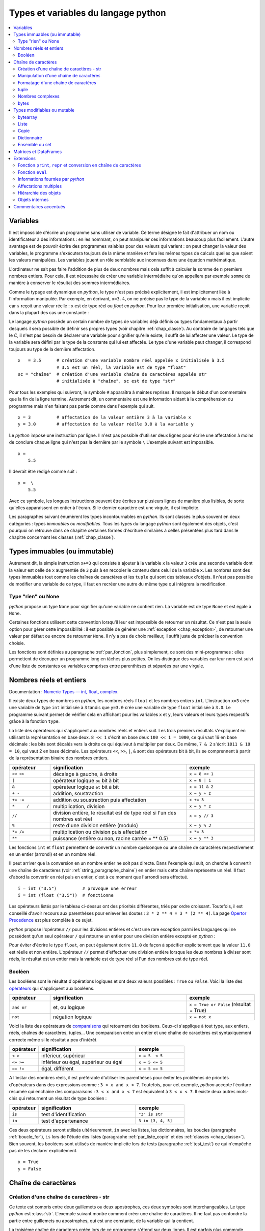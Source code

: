 
====================================
Types et variables du langage python
====================================

.. contents::
    :local:
    :depth: 2

Variables
=========

.. index:: variable

Il est impossible d'écrire un programme sans utiliser de variable.
Ce terme désigne le fait d'attribuer un nom ou identificateur à des informations :
en les nommant, on peut manipuler ces informations beaucoup plus facilement.
L'autre avantage est de pouvoir écrire des programmes valables pour des valeurs
qui varient : on peut changer la valeur des variables, le programme s'exécutera
toujours de la même manière et fera les mêmes types de calculs quelles que soient
les valeurs manipulées. Les variables jouent un rôle semblable aux inconnues
dans une équation mathématique.

L'ordinateur ne sait pas faire l'addition de plus de deux nombres mais cela
suffit à calculer la somme de :math:`n` premiers nombres entiers.
Pour cela, il est nécessaire de créer une variable intermédiaire qu'on appellera
par exemple ``somme`` de manière à conserver le résultat des sommes intermédiaires.

.. runpython::
    :showcode:

    n = 11
    somme = 0                   # initialisation : la somme est nulle
    for i in range(1, n):       # pour tous les indices de 1 à n exclu
        somme = somme + i       # on ajoute le i ème élément à somme
    print(somme)

.. index:: identificateur, type

.. mathdef::
    :title: variable
    :tag: Définition

    Une variable est caractérisée par :

    * **un identificateur :** il peut contenir des lettres, des chiffres, des blancs soulignés
      mais il ne peut commencer par un chiffre. Minuscules et majuscules
      sont différenciées. Il est aussi unique.
    * **un type :** c'est une information sur le contenu de la variable
      qui indique à l'interpréteur *python*, la manière de manipuler cette information.

Comme le typage est dynamique en *python*, le type n'est pas précisé explicitement,
il est implicitement liée à l'information manipulée. Par exemple, en écrivant,
``x=3.4``, on ne précise pas le type de la variable ``x``
mais il est implicite car :math:`x` reçoit une valeur réelle :
``x`` est de type réel ou `float` en *python*. Pour leur première initialisation,
une variable reçoit dans la plupart des cas une constante :

.. index:: constante

.. mathdef::
    :title: constante
    :tag: Définition

    Les constantes sont le contraire des variables, ce sont toutes les valeurs numériques,
    chaînes de caractères, ..., tout ce qui n'est pas désigné par un nom. Les constantes possèdent un type
    mais pas d'identificateur.
		

Le langage *python* possède un certain nombre de types de variables déjà
définis ou types fondamentaux à partir desquels il sera possible de
définir ses propres types (voir chapitre :ref:`chap_classe`).
Au contraire de langages tels que le *C*, il n'est pas besoin de déclarer une
variable pour signifier qu'elle existe, il suffit de lui affecter une valeur.
Le type de la variable sera défini par le type de la constante qui lui est affectée.
Le type d'une variable peut changer, il correspond toujours au type de la dernière affectation.

::

    x   = 3.5      # création d'une variable nombre réel appelée x initialisée à 3.5
                   # 3.5 est un réel, la variable est de type "float"
    sc = "chaîne"  # création d'une variable chaîne de caractères appelée str
                   # initialisée à "chaîne", sc est de type "str"

.. index:: commentaire

Pour tous les exemples qui suivront, le symbole ``#`` apparaîtra à maintes reprises.
Il marque le début d'un commentaire que la fin de la ligne termine.
Autrement dit, un commentaire est une information aidant à la compréhension
du programme mais n'en faisant pas partie comme dans l'exemple qui suit.

::

    x = 3          # affectation de la valeur entière 3 à la variable x
    y = 3.0        # affectation de la valeur réelle 3.0 à la variable y

.. index:: backslash, \

Le *python* impose une instruction par ligne. Il n'est pas possible d'utiliser
deux lignes pour écrire une affectation à moins de conclure chaque ligne qui
n'est pas la dernière par le symbole ``\``
L'exemple suivant est impossible.

::

    x =
        5.5

Il devrait être rédigé comme suit :

::

    x =  \
        5.5

Avec ce symbole, les longues instructions peuvent être écrites sur plusieurs
lignes de manière plus lisibles, de sorte qu'elles apparaissent en entier à l'écran.
Si le dernier caractère est une virgule, il est implicite.

Les paragraphes suivant énumèrent les types incontournables en *python*.
Ils sont classés le plus souvent en deux catégories : types
*immuables* ou *modifiables*. Tous les types du langage *python* sont également
des objets, c'est pourquoi on retrouve dans ce chapitre certaines
formes d'écriture similaires à celles présentées plus tard dans
le chapitre concernant les classes (:ref:`chap_classe`).

.. index:: immuable, immutable

Types immuables (ou immutable)
==============================

.. mathdef::
    :tag: Définition
    :title: type immuable (ou immutable)

    Une variable de type immuable ne peut être modifiée. Une opération
    sur une variable de ce type entraîne nécessairement la création d'une autre
    variable du même type, même si cette dernière est temporaire.
			
Autrement dit, la simple instruction ``x+=3`` qui consiste à ajouter à la
variable ``x`` la valeur ``3`` crée une seconde variable dont la valeur
est celle de ``x`` augmentée de ``3`` puis à en recopier le contenu dans celui
de la variable ``x``. Les nombres sont des types immuables tout comme les
chaînes de caractères et les ``tuple`` qui sont des tableaux d'objets.
Il n'est pas possible de modifier une variable de ce type, il faut en
recréer une autre du même type qui intègrera la modification.
			

Type "rien" ou None
+++++++++++++++++++

.. index:: None

*python* propose un type ``None`` pour signifier qu'une variable ne contient rien.
La variable est de type ``None`` et est égale à ``None``.

.. runpython::
    :showcode:

    s = None
    print(s)    # affiche None

Certaines fonctions utilisent cette convention lorsqu'il leur est impossible
de retourner un résultat. Ce n'est pas la seule option pour gérer cette
impossibilité : il est possible de générer une :ref:`exception <chap_exception>`,
de retourner une valeur par défaut ou encore de retourner ``None``.
Il n'y a pas de choix meilleur, il suffit juste de préciser la convention choisie.

Les fonctions sont définies au paragraphe :ref:`par_fonction`,
plus simplement, ce sont des mini-programmes : elles permettent de découper
un programme long en tâches plus petites. On les distingue des variables
car leur nom est suivi d'une liste de constantes ou variables comprises
entre parenthèses et séparées par une virgule.

.. _pyintfloat:

.. _l-type-int:

.. _l-type-float:

.. _type_nombre:

Nombres réels et entiers
========================

Documentation : `Numeric Types — int, float, complex <https://docs.python.org/3/library/stdtypes.html#numeric-types-int-float-complex>`_.

.. index:: float, int, réel, entier

Il existe deux types de nombres en *python*, les nombres réels
``float`` et les nombres entiers ``int``. L'instruction ``x=3`` crée une variable
de type ``int`` initialisée à ``3`` tandis que ``y=3.0`` crée une variable de type
``float`` initialisée à ``3.0``. Le programme suivant permet de vérifier cela en
affichant pour les variables ``x`` et ``y``, leurs valeurs et leurs
types respectifs grâce à la fonction ``type``.

.. runpython::
    :showcode:

    x = 3
    y = 3.0
    print("x =", x, type(x))
    print("y =", y, type(y))

La liste des opérateurs qui s'appliquent aux nombres réels et
entiers suit. Les trois premiers résultats s'expliquent
en utilisant la représentation en base deux. ``8 << 1`` s'écrit en base deux
``100 << 1 = 1000``, ce qui vaut 16 en base décimale :
les bits sont décalés vers la droite ce qui équivaut à multiplier
par deux. De même, ``7 & 2`` s'écrit ``1011 & 10 = 10``, qui vaut 2 en base décimale.
Les opérateurs ``<<``, ``>>``, ``|``, ``&`` sont des opérateurs bit à bit,
ils se comprennent à partir de la représentation binaire des nombres entiers.

.. index:: <<, >>, |, &, +, -, +=, -=, *, /, *=, /=, **, %, opérateur

.. list-table::
    :widths: 3 10 5
    :header-rows: 1

    * - opérateur
      - signification
      - exemple
    * - ``<< >>``
      - décalage à gauche, à droite
      - ``x = 8 << 1``
    * - ``|``
      - opérateur logique ``ou`` bit à bit
      - ``x = 8 | 1``
    * - ``&``
      - opérateur logique ``et`` bit à bit
      - ``x = 11 & 2``
    * - ``+ -``
      - addition, soustraction 											
      - ``x = y + z``
    * - ``+= -=``
      - addition ou soustraction puis affectation
      - ``x += 3``
    * - ``*	/``
      - multiplication, division
      - ``x = y * z``
    * - ``//``
      - division entière, le résultat est de type réel si l'un des nombres est réel
      - ``x = y // 3``
    * - ``%``
      - reste d'une division entière (modulo)
      - ``x = y % 3``
    * - ``*= /=``
      - multiplication ou division puis affectation
      - ``x *= 3``
    * - ``**``
      - puissance (entière ou non, racine carrée = ** 0.5)
      - ``x = y ** 3``

.. index:: arrondi, conversion

Les fonctions ``int`` et ``float`` permettent de convertir un nombre quelconque
ou une chaîne de caractères respectivement en un entier (arrondi) et en un nombre réel.

.. runpython::
    :showcode:

    x = int (3.5)
    y = float (3)
    z = int ("3")
    print("x:", type(x), "   y:", type(y), "   z:", type(z))

Il peut arriver que la conversion en un nombre entier ne soit pas directe.
Dans l'exemple qui suit, on cherche à convertir une chaîne de caractères
(voir :ref:`string_paragraphe_chaine`) en entier mais cette chaîne
représente un réel. Il faut d'abord la convertir en réel puis en entier,
c'est à ce moment que l'arrondi sera effectué.

::

    i = int ("3.5")          # provoque une erreur
    i = int (float ("3.5"))  # fonctionne

.. index:: priorité des opérateurs

Les opérateurs listés par le tableau ci-dessus ont des priorités
différentes, triés par ordre croissant.
Toutefois, il est conseillé d'avoir recours aux parenthèses pour
enlever les doutes : ``3 * 2 ** 4 = 3 * (2 ** 4)``.
La page `Opertor Precedence <https://docs.python.org/3/reference/expressions.html#operator-precedence>`_
est plus complète à ce sujet.

.. index:: division entière, //

*python* propose l'opérateur ``//`` pour les divisions entières
et c'est une rare exception parmi les languages
qui ne possèdent qu'un seul opérateur ``/`` qui retourne
un entier pour une division entière excepté en *python* :

.. runpython::
    :showcode:

    x = 11
    y = 2
    z = x // y      # le résultat est 5 et non 5.5 car la division est entière
    zz = x / y      # le résultat est 5.5

    print(z, zz)

Pour éviter d'écrire le type ``float``, on peut également écrire ``11.0``
de façon à spécifier explicitement que la valeur ``11.0`` est réelle et non entière.
L'opérateur ``//`` permet d'effectuer une division entière lorsque
les deux nombres à diviser sont réels, le résultat est un entier mais la
variable est de type réel si l'un des nombres est de type réel.

.. _l-type-bool:

Booléen
+++++++

.. index:: bool, True, False

Les booléens sont le résultat d'opérations logiques et ont deux
valeurs possibles : ``True`` ou ``False``.
Voici la liste des `opérateurs <https://docs.python.org/3/library/stdtypes.html#boolean-operations-and-or-not>`_
qui s'appliquent aux booléens.

.. index:: or, and, not, opérateur

.. list-table::
    :widths: 3 10 5
    :header-rows: 1

    * - opérateur
      - signification
      - exemple
    * - ``and or``
      - et, ou logique
      - ``x = True or False`` (résultat = True)
    * - ``not``
      - négation logique
      - ``x = not x``

.. runpython::
    :showcode:

    x = 4 < 5
    print(x)         # affiche True
    print(not x)     # affiche False

Voici la liste des opérateurs de `comparaisons <https://docs.python.org/3/library/stdtypes.html#comparisons>`_
qui retournent des booléens. Ceux-ci s'applique à tout type, aux entiers,
réels, chaînes de caractères, tuples... Une comparaison entre un entier
et une chaîne de caractères est syntaxiquement correcte même si le résultat a peu d'intérêt.

.. index:: <, >, <=, >=, !=, ==, comparaison, opérateur

.. list-table::
    :widths: 3 10 5
    :header-rows: 1

    * - opérateur
      - signification
      - exemple
    * - ``< >``
      - inférieur, supérieur
      - ``x = 5  < 5``
    * - ``<= >=``
      - inférieur ou égal, supérieur ou égal
      - ``x = 5 <= 5``
    * - ``== !=``
      - égal, différent
      - ``x = 5 == 5``

A l'instar des nombres réels, il est préférable d'utiliser les
parenthèses pour éviter les problèmes de priorités d'opérateurs
dans des expressions comme : ``3 < x and x < 7``.
Toutefois, pour cet exemple, *python* accepte l'écriture résumée
qui enchaîne des comparaisons : ``3 < x and x < 7`` est
équivalent à ``3 < x < 7``. Il existe deux autres mots-clés
qui retournent un résultat de type booléen :

.. index:: in, is, opérateur

.. list-table::
    :widths: 3 10 5
    :header-rows: 1

    * - opérateur
      - signification
      - exemple
    * - ``is``
      - test d'identification
      - ``"3" is str``
    * - ``in``
      - test d'appartenance
      - ``3 in [3, 4, 5]``

Ces deux opérateurs seront utilisés ultérieurement,
``in`` avec les listes, les dictionnaires, les boucles
(paragraphe :ref:`boucle_for`), ``is`` lors de l'étude des listes
(paragraphe :ref:`par_liste_copie` et des :ref:`classes <chap_classe>`).
Bien souvent, les booléens sont utilisés de manière implicite lors
de tests (paragraphe :ref:`test_test`) ce qui n'empêche pas de les
déclarer explicitement.

::

    x = True
    y = False

.. _string_paragraphe_chaine:

.. _l-type-str:

Chaîne de caractères
====================

.. index:: chaîne de caractères, str, string

Création d'une chaîne de caractères - str
+++++++++++++++++++++++++++++++++++++++++

.. mathdef::
    :title: chaîne de caractères
    :tag: Définition

    Le terme "chaîne de caractères" ou *string* en anglais signifie
    une suite finie de caractères, autrement dit, du texte.

Ce texte est compris entre deux guillemets ou deux apostrophes,
ces deux symboles sont interchangeables.
Le type *python* est :class:`str`. L'exemple suivant montre comment
créer une chaîne de caractères. Il ne faut pas confondre la partie entre
guillemets ou apostrophes, qui est une constante, de la variable qui la contient.

.. index:: ", """, ', ''', \

.. runpython::
    :showcode:

    t = "string = texte"
    print(type(t), t)
    t = 'string = texte, initialisation avec apostrophes'
    print(type(t), t)

    t = "morceau 1" \
        "morceau 2"    # second morceau ajouté au premier par l'ajout du symbole \,
                       # il ne doit rien y avoir après le symbole \,
                       # pas d'espace ni de commentaire
    print(t)

    t = """première ligne		
    seconde ligne"""   # chaîne de caractères qui s'étend sur deux lignes
    print(t)

La troisième chaîne de caractères créée lors de ce programme s'étend sur deux lignes.
Il est parfois plus commode d'écrire du texte sur deux lignes plutôt
que de le laisser caché par les limites de fenêtres d'affichage.
*python* offre la possibilité de couper le texte en deux chaînes de
caractères recollées à l'aide du symbole ``\`` à condition que
ce symbole soit le dernier de la ligne sur laquelle il apparaît. De même,
lorsque le texte contient plusieurs lignes, il suffit de les encadrer entre deux
symboles ``"""`` ou ``'''`` pour que l'interpréteur *python* considère l'ensemble
comme une chaîne de caractères et non comme une série d'instructions.

.. _extra_caractere:

Par défaut, le *python* ne permet pas l'insertion de caractères tels que
les accents dans les chaînes de caractères, le paragraphe
:ref:`par_intro_accent_code` explique comment résoudre ce problème.
De même, pour insérer un guillemet dans une chaîne de caractères
encadrée elle-même par des guillemets, il faut le faire précéder
du symbole ``\``. La séquence ``\`` est appelée un extra-caractère
(voir table :ref:`extra_caractere`) ou un caractère d'échappement.

.. index:: \n, \\, \%, \t, \r, extra caractère

.. list-table::
    :widths: 3 10
    :header-rows: 1

    * - ``"``
      - guillemet
    * - ``'``
      - apostrophe
    * - ``\n``
      - passage à la ligne
    * - ``\\``
      - insertion du symbole ``\``
    * - ``\%``
      - pourcentage, ce symbole est aussi un caractère spécial
    * - ``\t``
      - tabulation
    * - ``\r``
      - retour à la ligne, peu usité, il a surtout son importance lorsqu'on passe
        d'un système *Windows* à *Linux* car *Windows* l'ajoute
        automatiquement à tous ses fichiers textes
    * - ...
      - Lire `String and Bytes literals 
        <https://docs.python.org/3/reference/lexical_analysis.html#string-and-bytes-literals>`_.

Liste des extra-caractères les plus couramment utilisés à
l'intérieur d'une chaîne de caractères
(voir  page `Lexical analysis <https://docs.python.org/3/reference/lexical_analysis.html>`_).
		
Il peut être fastidieux d'avoir à doubler tous les symboles ``\`` d'un nom de fichier.
Il est plus simple dans ce cas de préfixer la chaîne de caractères par ``r``
de façon à éviter que l'utilisation du symbole ``\`` ne désigne un caractère
spécial. Les deux lignes suivantes sont équivalentes :

.. index:: r"", r''

::

    s = "C:\\Users\\Dupre\\exemple.txt"
    s = r"C:\Users\Dupre\exemple.txt"

Sans la lettre ``"r"``, tous les ``\`` doivent être doublés, dans le cas
contraire, *python* peut avoir des effets indésirables selon le
caractère qui suit ce symbole.

.. _fonction_str:

.. _operation_string:

Manipulation d'une chaîne de caractères
+++++++++++++++++++++++++++++++++++++++

Une chaîne de caractères est semblable à un tableau et certains
opérateurs qui s'appliquent aux tableaux s'appliquent également aux
chaînes de caractères. Ceux-ci sont regroupés dans la table
:ref:`operation_string`. La fonction ``str`` permet de convertir un nombre,
un tableau, un objet (voir chapitre :ref:`chap_classe`) en chaîne de caractères
afin de pouvoir l'afficher. La fonction ``len`` retourne la longueur
de la chaîne de caractères.

.. runpython::
    :showcode:

    x = 5.567
    s = str (x)
    print(type(s), s)   # <type 'str'> 5.567
    print(len(s))       # affiche 5

.. index:: +, *, +=, *=, opérateur, [], [:]

.. list-table::
    :widths: 3 10 5
    :header-rows: 1

    * - opérateur
      - signification
      - exemple
    * - ``+``
      - concaténation de chaînes de caractères
      - ``t = "abc" + "def"``
    * - ``+=``
      - concaténation puis affectation
      - ``t += "abc"``
    * - ``in``, ``not in``
      - une chaîne en contient-elle une autre ?
      - ``"ed" in "med"``
    * - ``*``
      - répétition d'une chaîne de caractères
      - ``t = "abc" * 4``
    * - ``[n]``
      - obtention du enième caractère, le premier
        caractère a pour indice 0
      - ``t = "abc"; print(t[0])  # donne a``
    * - ``[i:j]``
      - obtention des caractères compris entre les indices ``i`` et
        ``j-1`` inclus, le premier caractère a pour indice 0
      - ``t = "abc"; print(t [0:2]) # donne ab``

Il existe d'autres fonctions qui permettent de manipuler les chaînes de caractères.

::

    res = s.fonction (...)

Où ``s`` est une chaîne de caractères, ``fonction``
est le nom de l'opération que l'on veut appliquer à ``s``, ``res``
est le résultat de cette manipulation.

.. _string_method:

La table :ref:`string_method` présente une liste non exhaustive
des fonctions disponibles dont un exemple d'utilisation suit.
Cette syntaxe ``variable.fonction(arguments)`` est celle des classes.

.. index:: count, find, upper, lower, split, join, startswith, endswith

.. list-table::
    :widths: 10 20
    :header-rows: 0

    * - ``count( sub[, start[, end]])``
      - Retourne le nombre d'occurences de la chaîne de caractères ``sub``,
        les paramètres par défaut ``start`` et ``end`` permettent de réduire la
        recherche entre les caractères d'indice ``start`` et ``end`` exclu. Par défaut,
        ``start`` est nul tandis que ``end`` correspond à la fin de la chaîne de caractères.
    * - ``find( sub[, start[, end]])``
      - Recherche une chaîne de caractères ``sub``,
        les paramètres par défaut ``start`` et ``end`` ont la même signification
        que ceux de la fonction ``count``. Cette fonction retourne -1 si
        la recherche n'a pas abouti.
    * - ``isalpha()``
      - Retourne ``True`` si tous les caractères sont des lettres, ``False`` sinon.
    * - ``isdigit()``
      -  Retourne ``True`` si tous les caractères sont des chiffres, ``False`` sinon.
    * - ``replace( old, new[, count])``
      - Retourne une copie de la chaîne de caractères en remplaçant toutes les
        occurrences de la chaîne ``old`` par ``new``. Si le paramètre optionnel
        ``count`` est renseigné, alors seules les ``count`` premières occurrences
        seront remplacées.
    * - ``split( [sep [,maxsplit]])``
      - Découpe la chaîne de caractères en se servant de la chaîne ``sep`` comme
        délimiteur. Si le paramètre ``maxsplit`` est renseigné, au plus ``maxsplit``
        coupures seront effectuées.
    * - ``upper()``
      - Remplace les minuscules par des majuscules.
    * - ``lower()``
      - Remplace les majuscules par des minuscules.
    * - ``join ( li )``
      - ``li`` est une liste,
        cette fonction agglutine tous les éléments d'une liste séparés par ``sep``
        dans l'expression ``sep.join ( ["un", "deux"])``.
    * - ``startswith(prefix[, start[, end]])``
      - Teste si la chaîne commence par ``prefix``.
    * - ``endswith(suffix[, start[, end]])``
      - Teste si la chaîne se termine par ``suffix``.
    * - ...
      - Lire `String Methods <https://docs.python.org/3/library/stdtypes.html#string-methods>`_.

.. runpython::
    :showcode:

    st = "langage python"
    st = st.upper()               # mise en lettres majuscules
    i  = st.find("PYTHON")        # on cherche "PYTHON" dans st
    print(i)                      # affiche 8
    print(st.count("PYTHON"))     # affiche 1
    print(st.count("PYTHON", 9))  # affiche 0

.. _exemple_string_join:

L'exemple suivant permet de retourner une chaîne de caractères contenant
plusieurs éléments séparés par ``";"``. La chaîne ``"un;deux;trois"``
doit devenir ``"trois;deux;un"``. On utilise pour cela les fonctionnalités
``split`` et ``join``.
L'exemple utilise également la fonctionnalité ``reverse`` des listes qui
seront décrites plus loin dans ce chapitre. Il faut simplement retenir
qu'une liste est un tableau. ``reverse`` retourne le tableau.

.. runpython::
    :showcode:

    s    = "un;deux;trois"
    mots = s.split (";")        # mots est égal à ['un', 'deux', 'trois']
    mots.reverse ()             # retourne la liste, mots devient égal à
                                #                 ['trois', 'deux', 'un']
    s2 = ";".join (mots)        # concaténation des éléments de mots séparés par ";"
    print(s2)                   # affiche trois;deux;un

.. _label_formattage_string:

Formatage d'une chaîne de caractères
++++++++++++++++++++++++++++++++++++

.. index:: %, %f, %d, %s, formattage

Syntaxe %
^^^^^^^^^

*python* (:epkg:`printf-style String Formatting`)
offre une manière plus concise de former une chaîne
de caractères à l'aide de plusieurs types d'informations en
évitant la conversion explicite de ces informations (type ``str``)
et leur concaténation. Il est particulièrement intéressant pour les
nombres réels qu'il est possible d'écrire en imposant un nombre
de décimales fixe. Le format est le suivant :

::

    ".... %c1  ....  %c2 " % (v1,v2)

``c1`` est un code choisi parmi ceux de la table
:ref:`format_print`. Il indique le format dans lequel la variable
``v1`` devra être transcrite. Il en est de même pour le code
``c2`` associé à la variable ``v2``. Les codes insérés dans la chaîne
de caractères seront remplacés par les variables citées entre
parenthèses après le symbole ``%`` suivant la fin de la chaîne de
caractères. Il doit y avoir autant de codes que de variables,
qui peuvent aussi être des constantes.

Voici concrètement l'utilisation de cette syntaxe :

.. runpython::
    :showcode:

    x = 5.5
    d = 7
    s = "caractères"
    res = "un nombre réel %f et un entier %d, une chaîne de %s, \n" \
          "un réel d'abord converti en chaîne de caractères %s" % (x,d,s, str(x+4))
    print(res)
    res = "un nombre réel " + str (x) + " et un entier " + str (d) + \
          ", une chaîne de " + s + \
          ",\n un réel d'abord converti en chaîne de caractères " + str(x+4)
    print(res)

La seconde affectation de la variable ``res`` propose une solution équivalente
à la première en utilisant l'opérateur de concaténation ``+``.
Les deux solutions sont équivalentes, tout dépend des préférences de celui qui écrit le programme.
La première option permet néanmoins un formatage plus précis des nombres réels
en imposant par exemple un nombre défini de décimal. Le format est le suivant :

::

    "%n.df" % x

``n`` est le nombre de chiffres total et ``d`` est le nombre de décimales,
``f`` désigne un format réel indiqué par la présence du symbole ``%``.

Exemple :

.. runpython::
    :showcode:

    x = 0.123456789
    print(x)             # affiche 0.123456789
    print("%1.2f" % x)   # affiche 0.12
    print("%06.2f" % x)  # affiche 000.12

.. _format_string:

Il existe d'autres formats regroupés dans la table :ref:`format_print`.
L'aide reste encore le meilleur réflexe car le langage *python*
est susceptible d'évoluer et d'ajouter de nouveaux formats.

.. list-table::
    :widths: 3 10
    :header-rows: 0

    * - ``d``
      - entier relatif
    * - ``e``
      - nombre réel au format exponentiel
    * - ``f``
      - nombre réel au format décimal
    * - ``g``
      - nombre réel, format décimal ou exponentiel si la puissance est trop grande ou trop petite
    * - ``s``
      - chaîne de caractères
    * - ...
      - Lire :epkg:`printf-style String Formatting`.

Méthode format
^^^^^^^^^^^^^^

.. index:: format, formmattage

La méthode :epkg:`format` propose plus d'options pour formatter
le texte et son usage est de plus en plus fréquent.
La méthode interprète les accolades ``{}`` comme des codes qu'elle remplace
avec les valeurs passée en argument. Le type n'importe plus.
Quelques exemples :

.. runpython::
    :showcode:

    print('{0}, {1}, {2}'.format('a', 'b', 'c'))   # le format le plus simple
    print('{}, {}, {}'.format('a', 'b', 'c'))      # sans numéro
    print('{2}, {1}, {0}'.format('a', 'b', 'c'))   # ordre changé
    print('{0}{1}{0}'.format('abra', 'cad'))       # répétition

La méthode accepte aussi les paramètres nommées et des expressions.

.. runpython::
    :showcode:

    print('Coordinates: {latitude}, {longitude}'.format(latitude='37.24N', longitude='-115.81W'))
    coord = (3, 5)
    print('X: {0[0]};  Y: {0[1]}'.format(coord))

L'alignement est plus simple :

.. runpython::
    :showcode:

    print('A{:<30}B'.format('left aligned'))
    print('A{:>30}B'.format('right aligned'))
    print('A{:^30}B'.format('centered'))
    print('A{:*^30}B'.format('centered'))

Format numérique :

.. runpython::
    :showcode:

    print('{:.2%}'.format(19.0/22.0))
    print("int: {0:d};  hex: {0:x};  oct: {0:o};  bin: {0:b}".format(42))
    print("int: {0:d};  hex: {0:#x};  oct: {0:#o};  bin: {0:#b}".format(42))
    print('{:,}'.format(1234567890))

Dates :

.. runpython::
    :showcode:

    import datetime
    d = datetime.datetime.now()
    print('{:%Y-%m-%d %H:%M:%S}'.format(d))

Le site :epkg:`pyformat` recense d'autres usages de la méthode
:epkg:`format` comme l'affichage de chaînes de caractères tronquées.

.. runpython::
    :showcode:

    print('{:10.5}'.format('formatages'))

La méthode format référence les informations à afficher par
numéro ``{1}``, par ordre avec ``{}`` ou par nom ``{name}``.

.. runpython::
    :showcode:

    print('A {} B {}'.format(0, 1))
    print('A {1} B {0}'.format(0, 1))
    print('A {un} B {deux}'.format(un=1, deux=2))

Notation `f{}`
^^^^^^^^^^^^^^

Les dernières version de :epkg:`python` (voir `PEP 498
<https://www.python.org/dev/peps/pep-0498/>`_ ont indroduit
une notation plus concise encore avec l'utilisation du préfixe
``f"..."`` ou ``f'...'``. La syntaxe est identique à celle de la méthode
*format* lorsque les informations sont nommées. Les noms correspondent
alors à des variables.

.. runpython::
    :showcode:

    print('A {un} B {deux}'.format(un=1, deux=2))
    un = 1
    deux = 2
    print(f'A {un} B {deux}')

Il faut que les variables à afficher existent et on peut se
permettre quelques excentricités.

.. runpython::
    :showcode:

    print('A {un} B {deux}'.format(un=1, deux=2))
    un = 1
    print(f'A {un} B {un + 1}')

Un cas particuler `%r` ou `{!r}`
^^^^^^^^^^^^^^^^^^^^^^^^^^^^^^^^

Avec l'expérience, on s'aperçoit que des messages d'erreur
précis accélère notablement sa résolution. Le message
doit inclure des valeurs, des types
pour donner le plus d'informations possible.
Lorsqu'on construit ce message, il n'est plus possible
de distinguer un entier ``1`` d'une chaîne de caractères
``'1'``. Cette distinction est néanmoins très importante
car au premier coup d'oeil, on s'oriente vers une cause
plutôt qu'une autre. C'est pourquoi on utilise beaucoup
dans les exceptions le format `%r` ou `{!r}` qui propose
un formattage proche de l'expression de la valeur au format
python.

.. runpython::
    :showcode:

    print("'True' n'est pas True")
    print("{} n'est pas {}".format('True', True))
    print("{!r} n'est pas {!r}".format('True', True))
    print(f"{'True'} n'est pas {True}")
    print(f"'{'True'}' n'est pas {True}")

.. _parag_tuple_defindfg:

.. _l-type-tuple:

tuple
+++++

.. index:: tuple

.. mathdef::
    :title: tuple
    :tag: Définition

    Les tuple sont un tableau d'objets qui peuvent être de tout type.
    Ils ne sont pas modifiables
    (les `tuple <https://docs.python.org/3/library/stdtypes.html#tuple>`_
    sont *immuables* ou *immutable*).

Un tuple apparaît comme une liste d'objets comprise entre parenthèses
et séparés par des virgules. Leur création reprend le même format :

::

    x = (4,5)               # création d'un tuple composé de 2 entiers
    x = ("un",1,"deux",2)   # création d'un tuple composé de 2 chaînes de caractères
                            # et de 2 entiers, l'ordre d'écriture est important
    x = (3,)                # création d'un tuple d'un élément, sans la virgule,
                            # le résultat est un entier

Ces objets sont des vecteurs d'objets.
Etant donné que les chaînes de caractères sont également des tableaux,
ces opérations reprennent en partie celles des :ref:`string_paragraphe_chaine`
et décrites par le paragraphe
`Common Sequence Operations <https://docs.python.org/3/library/stdtypes.html#typesseq-common>`_.

.. index:: +, +=, *, *=, in, [], [:], opérateur

.. _l-type-tuple-op:

.. list-table::
    :widths: 10 20
    :header-rows: 0

    * - ``x in s``
      - vrai si ``x`` est un des éléments de ``s``
    * - ``x not in s``
      - réciproque de la ligne précédente
    * - ``s + t``
      - concaténation de ``s`` et ``t``
    * - ``s * n``
      - concatène ``n`` copies de ``s`` les unes à la suite des autres
    * - ``s[i]``
      - retourne le ième élément de ``s``
    * - ``s[i:j]``
      - retourne un tuple contenant une copie des éléments de ``s`` d'indices *i* à *j* exclu
    * - ``s[i:j:k]``
      - retourne un tuple contenant une copie des éléments de ``s`` dont les indices sont compris entre *i* et *j*
        exclu, ces indices sont espacés de *k* : :math:`i, i+k, i+2k, i+3k, ...`
    * - ``len(s)``
      - nombre d'éléments de ``s``
    * - ``min(s)``
      - plus petit élément de ``s``, résultat difficile à prévoir
        lorsque les types des éléments sont différents
    * - ``max(s)``
      - plus grand élément de ``s``
    * - ``sum(s)``
      - retourne la somme de tous les éléments

Les tuples ne sont pas **modifiables** (ou **mutable**), cela signifie qu'il est impossible de
modifier un de leurs éléments. Par conséquent, la ligne d'affectation suivante n'est pas correcte :

.. runpython::
    :showcode:
    :exception:

    a    = (4,5)
    a[0] = 3      # déclenche une erreur d'exécution

Pour changer cet élément, il est possible de s'y prendre
de la manière suivante :

::

    a = (4,5)
    a = (3,) + a[1:2]  # crée un tuple d'un élément concaténé
                       # avec la partie inchangée de a

.. _l-type-complex:

Nombres complexes
+++++++++++++++++

.. index:: complex

Il existe d'autres types comme le type `complex <https://docs.python.org/3/library/functions.html#complex>`_
permettant de représenter les nombres complexes.
Ce type numérique suit les mêmes règles et fonctionne avec les mêmes opérateurs (excepté les opérateurs de comparaisons)
que ceux présentés au paragraphe :ref:`type_nombre` et décrivant les nombres.

.. runpython::
    :showcode:

    print(complex(1,1))
    c = complex(1,1)
    print(c*c)

Le langage *python* offre la possibilité de créer ses propres types immuables (voir :ref:`classe_slots_att`)
mais ils seront définis à partir des types immuables présentés jusqu'ici.

.. _l-type-bytes:

bytes
+++++

.. index:: bytes

Le type :class:`bytes`
représente un tableau d'octets. Il fonctionne quasiment pareil que le type
:class:`str`. Les opérations qu'on peut faire dessus sont quasiment identiques :

.. index:: count, find, replace, split, join, startswith, endswith

.. list-table::
    :widths: 10 20
    :header-rows: 0

    * - ``count( sub[, start[, end]])``
      - Retourne le nombre d'occurences de la séquence d'octets ``sub``,
        les paramètres par défaut ``start`` et ``end`` permettent de réduire la
        recherche entre les octets d'indice ``start`` et ``end`` exclu. Par défaut,
        ``start`` est nul tandis que ``end`` correspond à la fin de la séquence d'octets.
    * - ``find( sub[, start[, end]])``
      - Recherche une séquence d'octets ``sub``,
        les paramètres par défaut ``start`` et ``end`` ont la même signification
        que ceux de la fonction ``count``. Cette fonction retourne -1 si
        la recherche n'a pas abouti.
    * - ``replace( old, new[, count])``
      - Retourne une copie de la séquence d'octets en remplaçant toutes les
        occurrences de la séquence ``old`` par ``new``. Si le paramètre optionnel
        ``count`` est renseigné, alors seules les ``count`` premières occurrences
        seront remplacées.
    * - ``partition( [sep [,maxsplit]])``
      - Découpe la séquence d'octets en se servant de la séquence ``sep`` comme
        délimiteur. Si le paramètre ``maxsplit`` est renseigné, au plus ``maxsplit``
        coupures seront effectuées.
    * - ``join ( li )``
      - ``li`` est une liste,
        cette fonction agglutine tous les éléments d'une liste séparés par ``sep``
        dans l'expression ``sep.join ( ["un", "deux"])``.
    * - ``startswith(prefix[, start[, end]])``
      - Teste si la chaîne commence par ``prefix``.
    * - ``endswith(suffix[, start[, end]])``
      - Teste si la chaîne se termine par ``suffix``.
    * - ...
      - Lire `Bytes and Bytearray Operations <https://docs.python.org/3/library/stdtypes.html#bytes-methods>`_.

.. index:: b"", b'', fromhex

Pour déclarer un tableau de *bytes*, il faut préfixer une chaîne de caractères
par **b** :

.. runpython::
    :showcode:

    b = b"345"
    print(b, type(b))

    b = bytes.fromhex('2Ef0 F1f2  ')
    print(b, type(b))

.. index:: encode, decode

Le type *bytes* est très utilisé quand il s'agit de convertit une chaîne
de caractères d'un :epkg:`encoding`
à l'autre.

.. runpython::
    :showcode:

    b = "abc".encode("utf-8")
    s = b.decode("ascii")
    print(b, s)
    print(type(b), type(s))

Les :epkg:`encoding`
sont utiles dès qu'une chaîne de caractères contient un caractère non anglais
(accent, sigle...). Les bytes sont aussi très utilisés pour
`sérialiser <https://fr.wikipedia.org/wiki/S%C3%A9rialisation>`_ un objet.

Types modifiables ou mutable
============================

.. index:: mutable, modifiable, type modifiable, type mutable

Les types modifiables sont des conteneurs (ou containers en anglais) :
ils contiennent d'autres objets, que ce soit des nombres, des chaînes de caractères
ou des objets de type modifiable.
Plutôt que d'avoir dix variables pour désigner dix objets,
on en n'utilise qu'une seule qui désigne ces dix objets.

.. mathdef::
    :tag: Définition
    :title: type modifiable (ou mutable)

    Une variable de type modifiable peut être modifiée, elle conserve le même type
    et le même identificateur. C'est uniquement son contenu qui évolue.

On pourrait penser que les types modifiables sont plus pratiques à l'usage
mais ce qu'on gagne en souplesse, on le perd en taille mémoire.

.. index:: getsizeof

.. runpython::
    :showcode:

    import sys
    li = [3, 4, 5, 6, 7]
    tu = (3, 4, 5, 6, 7)
    print(sys.getsizeof(li), sys.getsizeof(tu))

bytearray
+++++++++

.. index:: bytearray

Le type :epkg:`bytearray` est la version *mutable* du type :ref:`l-type-bytes`.

Liste
+++++

.. index:: liste, list

Définition et méthodes (list)
^^^^^^^^^^^^^^^^^^^^^^^^^^^^^

.. mathdef::
    :tag: Définition
    :title: liste

    Les listes sont des collections d'objets qui peuvent être de tout type.
    Elles sont modifiables.

Une liste apparaît comme une succession d'objets compris entre crochets et
séparés par des virgules. Leur création reprend le même format :

::

    x = [4,5]               # création d'une liste composée de deux entiers
    x = ["un",1,"deux",2]   # création d'une liste composée de
                            # deux chaînes de caractères
                            # et de deux entiers, l'ordre d'écriture est important
    x = [3,]                # création d'une liste d'un élément, sans la virgule,
                            # le résultat reste une liste
    x = [ ]                 # crée une liste vide
    x = list ()             # crée une liste vide
    y = x [0]               # accède au premier élément
    y = x [-1]              # accède au dernier élément

Ces objets sont des listes chaînées d'autres objets de type quelconque
(immuable ou modifiable). Il est possible d'effectuer les opérations qui suivent.
Ces opérations reprennent celles des :ref:`parag_tuple_defindfg`
(voir :ref:`opération tuple <l-type-tuple-op>`)
et incluent d'autres fonctionnalités puisque les listes sont modifiables.
Il est donc possible d'insérer, de supprimer des éléments, de les trier.
La syntaxe des opérations sur les listes est similaire à celle des opérations
qui s'appliquent sur les chaînes de caractères, elles sont présentées par la table suivante.

.. index:: +, *, +=, *=, opérateur, in, not, [], [:], len, min, max, insert, pop, sort, reverse, append, extend, index

.. _operation_liste:

.. _l-type-list-op:

.. list-table::
    :widths: 10 20
    :header-rows: 0

    * - ``x in l``
      - vrai si ``x`` est un des éléments de ``l``
    * - ``x not in l``
      - réciproque de la ligne précédente
    * - ``l + t``
      - concaténation de ``l`` et ``t``
    * - ``l * n``
      - concatène ``n`` copies de ``l`` les unes à la suite des autres
    * - ``l[i]``
      - retourne l'élément i$^\text{ème}$ élément de ``l``,
        à la différence des tuples, l'instruction ``l [i] = "a"``
        est valide, elle remplace l'élément ``i`` par ``"a"``.
        Un indice négatif correspond à la position ``len(l)+i``.
    * - ``l[i:j]``
      - retourne une liste contenant les éléments de ``l`` d'indices *i* à
        *j* exclu. Il est possible de remplacer cette sous-liste par une autre en
        utilisant l'affectation ``l[i:j] = l2`` où ``l2``
        est une autre liste (ou un tuple) de dimension différente ou égale.
    * - ``l[i:j:k]``
      - retourne une liste contenant les éléments de ``l`` dont les
        indices sont compris entre *i* et *j* exclu, ces indices sont espacés de *k* :
        :math:`i, i+k, i+2k, i+3k, ...` Ici encore, il est possible d'écrire l'affectation
        suivante : ``l[i:j:k] = l2`` mais ``l2`` doit être une liste (ou un tuple)
        de même dimension que ``l[i:j:k]``.
    * - ``len(l)``
      - nombre d'éléments de ``l``
    * - ``min(l)``
      - plus petit élément de ``l``, résultat difficile à prévoir
        lorsque les types des éléments sont différents
    * - ``max(l)``
      - plus grand élément de ``l``
    * - ``sum(l)``
      - retourne la somme de tous les éléments
    * - ``del l [i:j]``
      - supprime les éléments d'indices entre ``i`` et ``j`` exclu.
        Cette instruction est équivalente à ``l [i:j] = []``.
    * - ``list (x)``
      - convertit ``x`` en une liste quand cela est possible
    * - ``l.count (x)``
      - Retourne le nombre d'occurrences de l'élément ``x``. Cette notation
        suit la syntaxe des classes développée au chapitre :ref:`chap_classe`.
        ``count`` est une méthode de la classe ``list``.
    * - ``l.index (x)``
      - Retourne l'indice de la première occurrence de l'élément ``x``
        dans la liste ``l``. Si celle-ci n'existe pas, une exception est
        déclenchée (voir le paragraphe :ref:`chap_exception`)
    * - ``l.append (x)``
      - Ajoute l'élément ``x`` à la fin de la liste ``l``. Si ``x``
        est une liste, cette fonction ajoute la liste ``x`` en tant qu'élément,
        au final, la liste ``l`` ne contiendra qu'un élément de plus.
    * - ``l.extend (k)``
      - Ajoute tous les éléments de la liste ``k`` à la liste ``l``.
        La liste ``l`` aura autant d'éléments supplémentaires qu'il y en a dans la liste ``k``.
    * - ``l.insert(i,x)``
      - Insère l'élément ``x`` à la position ``i`` dans la liste ``l``.
    * - ``l.remove (x)``
      - Supprime la première occurrence de l'élément ``x`` dans la liste ``l``.
        S'il n'y a aucune occurrence de ``x``, cette méthode déclenche une exception.
    * - ``l.pop ([i])``
      - Retourne l'élément ``l[i]`` et le supprime de la liste. Le
        paramètre ``i`` est facultatif, s'il n'est pas précisé, c'est le dernier
        élément qui est retourné puis supprimé de la liste.
    * - ``l.reverse (x)``
      - Retourne la liste, le premier et dernier élément échange leurs places,
        le second et l'avant dernier, et ainsi de suite.
    * - ``l.sort ([key=None, reverse=False])``
      - Cette fonction trie la liste par ordre croissant. Le paramètre ``key``
        est facultatif, il permet de préciser la fonction qui précise clé de comparaison qui doit
        être utilisée lors du tri.
        Si ``reverse`` est ``True``, alors le tri est décroissant.
        Lire `Sorting HOW TO <https://docs.python.org/3/howto/sorting.html#sortinghowto>`_.

Exemples (list)
^^^^^^^^^^^^^^^

L'exemple suivant montre une utilisation de la méthode ``sort``.

.. runpython::
    :showcode:

    x = [9,0,3,5,4,7,8]          # définition d'une liste
    print(x)                     # affiche cette liste
    x.sort()                     # trie la liste par ordre croissant
    print(x)                     # affiche la liste triée

Pour classer les objets contenus par la liste mais selon un ordre
différent, il faut définir une fonction qui détermine un ordre entre
deux éléments de la liste. C'est la fonction ``compare``
de l'exemple suivant.

.. index:: sort

.. runpython::
    :showcode:

    def compare_key(x):
        return -x

    x = [9,0,3,5,4,7,8]
    x.sort(key=compare_key)     # trie la liste x à l'aide de la fonction compare
                                # cela revient à la trier par ordre décroissant
    print(x)

L'exemple suivant illustre un exemple dans lequel on essaye
d'accéder à l'indice d'un élément qui n'existe pas dans la liste :

.. _exemple_list_index_erreyr_ref:

.. runpython::
    :showcode:
    :exception:

    x = [9,0,3,5,0]
    print(x.index(1))   # cherche la position de l'élément 1

Comme cet élément n'existe pas, on déclenche ce qu'on
appelle une exception qui se traduit par l'affichage d'un message
d'erreur. Le message indique le nom de l'exception générée (``ValueError``)
ainsi qu'un message d'information permettant en règle générale
de connaître l'événement qui en est la cause.

Pour éviter cela, on choisit d'intercepter l'exception
(voir paragraphe :ref:`chap_exception`).

.. runpython::
    :showcode:

    x = [9,0,3,5,0]
    try:
        print(x.index(1))
    except ValueError:
        print("1 n'est pas présent dans la liste x")
    else:
        print("trouvé")

.. _fonction_range_xrange:

Fonction range
^^^^^^^^^^^^^^^

.. index:: range

Les listes sont souvent utilisées dans des boucles ou notamment
par l'intermédiaire de la fonction
`range <https://docs.python.org/3/library/functions.html#func-range>`_.
Cette fonction retourne un `itérateur <https://fr.wikipedia.org/wiki/It%C3%A9rateur>`_
sur des entiers. Nous verrons les itérateurs plus tard. Disons pour le moment
les itérateurs ont l'apparence d'un ensembe mais ce n'en est pas un.

::

    range (debut, fin [,marche])

Retourne une liste incluant tous les entiers compris entre ``debut`` et ``fin``
exclu. Si le paramètre facultatif ``marche`` est renseigné, la liste
contient tous les entiers ``n`` compris ``debut`` et ``fin``
exclu et tels que ``n - debut`` soit un multiple de ``marche``.

Exemple :

.. runpython::
    :showcode:

    print(range(0,10,2))
    print(list(range(0,10,2)))

Cette fonction est souvent utilisée lors de boucles :ref:`for <boucle_for>`
pour parcourir tous les éléments d'un tuple, d'une liste, d'un dictionnaire...
Le programme suivant permet par exemple de calculer la somme de tous
les entiers impairs compris entre 1 et 20 exclu.

::

    s = 0
    for n in range (1,20,2) :  # ce programme est équivalent à
        s += n                 # s = sum (range(1,20,2))

Le programme suivant permet d'afficher tous les éléments d'une liste.

.. runpython::
    :showcode:

    x = ["un", 1, "deux", 2, "trois", 3]
    for n in range (0, len(x)) :
        print("x[%d] = %s" % (n, x [n]))

.. _liste_for_raccourci:

Boucles et listes
^^^^^^^^^^^^^^^^^

.. index:: liste en extension

Il est possible aussi de ne pas se servir des indices comme intermédiaires
pour accéder aux éléments d'une liste quand il s'agit d'effectuer un
même traitement pour tous les éléments de la liste ``x``.

.. runpython::
    :showcode:

    x = ["un", 1, "deux", 2]
    for el in x :
        print("la liste inclut : ", el)

L'instruction ``for el in x :`` se traduit littéralement par :
*pour tous les éléments de la liste, faire...*.

Il existe également des notations abrégées lorsqu'on cherche à construire
une liste à partir d'une autre. Le programme suivant construit la liste des
entiers de 1 à 5 à partir du résultat retourné par la fonction ``range``.

.. runpython::
    :showcode:

    y = list ()
    for i in range(0,5):
        y.append (i+1)
    print(y)

Le langage *python* offre la possibilité de résumer cette écriture en une
seule ligne. Cette syntaxe sera reprise au paragraphe :ref:`liste_for_raccourci2`.

.. runpython::
    :showcode:

    y = [i+1 for i in range (0,5)]
    print(y)

Cette définition de liste peut également inclure des tests ou des boucles imbriquées.

.. runpython::
    :showcode:

    y = [ i for i in range(0,5) if i % 2 == 0]   # sélection les éléments pairs
    print(y)                                     # affiche [0,2,4]
    z = [ i+j for i in range(0,5) \
              for j in range(0,5)]      # construit tous les nombres i+j possibles
    print(z)

.. _fonction_zip:

Collage de séquences, fonction zip
^^^^^^^^^^^^^^^^^^^^^^^^^^^^^^^^^^

.. index:: zip

On suppose qu'on dispose de *n* séquences d'éléments (tuple, liste), toutes de
longueur *l*. La fonction `zip <https://docs.python.org/3/library/functions.html#zip>`_
permet de construire une liste de tuples qui est la juxtaposition de toutes
ces séquences. Le  ième tuple de la liste résultante contiendra tous les
ième éléments des séquences juxtaposées. Si les longueurs des séquences sont
différentes, la liste résultante aura même taille que la plus courte des séquences.

.. runpython::
    :showcode:

    a = (1,0,7,0,0,0)
    b = [2,2,3,5,5,5]
    c = [ "un", "deux", "trois", "quatre" ]
    d = zip (a,b,c)
    print(d)

Concaténation de chaîne de caractères
^^^^^^^^^^^^^^^^^^^^^^^^^^^^^^^^^^^^^

.. index:: concaténation

Il arrive fréquemment de constuire une chaîne de caractères petits
bouts par petits bouts comme le montre le premier exemple ci-dessous.
Cette construction peut s'avérer très lente lorsque le résultat est
long. Dans ce cas, il est nettement plus rapide d'ajouter chaque morceau
dans une liste puis de les concaténer en une seule fois grâce à la méthode
:meth:`str.join`.

::

    s = ""
    while <condition> : s += ...

::

    s = []
    while <condition> : s.append ( ... )
    s = "".join (s)

.. _par_liste_copie:

Copie
+++++

.. index:: copie, copy, deepcopy

A l'inverse des objets de type immuable, une affectation ne signifie
pas une copie. Afin d'éviter certaines opérations superflues et
parfois coûteuses en temps de traitement, on doit distinguer la variable
de son contenu. Une variable désigne une liste avec un mot (ou identificateur),
une affection permet de créer un second mot pour désigner la même liste.
Il est alors équivalent de faire des opérations avec le premier mot
ou le second comme le montre l'exemple suivant avec les listes ``l`` et ``l2``.

.. runpython::
    :showcode:

    l  = [4,5,6]
    l2 = l
    print(l)            # affiche [4,5,6]
    print(l2)           # affiche [4,5,6]
    l2 [1] = "modif"
    print(l)            # affiche [4, 'modif', 6]
    print(l2)           # affiche [4, 'modif', 6]

Dans cet exemple, il n'est pas utile de créer une seconde variable,
dans le suivant, cela permet quelques raccourcis.

.. runpython::
    :showcode:

    l      = [[0,1], [2,3]]
    l1     = l [0]
    l1 [0] = "modif" # ligne équivalente à : l [0][0] = "modif"
    print(l, l1)

Par conséquent, lorsqu'on affecte une liste à une variable, celle-ci
n'est pas recopiée, la liste reçoit seulement un nom de variable.
L'affectation est en fait l'association d'un nom avec un objet
(voir paragraphe :ref:`par_copie_objet`).
Pour copier une liste, il faut utiliser la fonction
:func:`copy.copy` du module :mod:`copy`.

.. runpython::
    :showcode:

    import copy
    l  = [4,5,6]
    l2 = copy.copy(l)
    print(l)            # affiche [4,5,6]
    print(l2)           # affiche [4,5,6]
    l2 [1] = "modif"
    print(l)            # affiche [4,5,6]
    print(l2)           # affiche [4, 'modif', 6]

Le module :mod:`copy`
est une extension interne. Cette syntaxe sera vue au chapitre :ref:`chap_module`.
Ce point sera rappelé au paragraphe :ref:`classe_list_dict_ref_par`.
L'opérateur ``==`` permet de savoir si deux listes sont égales même si l'une est
une copie de l'autre. Le mot-clé `is <https://docs.python.org/3/library/stdtypes.html#comparisons>`_
permet de vérifier si deux variables font référence à la même liste
ou si l'une est une copie de l'autre comme le montre l'exemple suivant :

.. runpython::
    :showcode:

    import copy
    l  = [1,2,3]
    l2 = copy.copy (l)
    l3 = l

    print(l == l2)  # affiche True
    print(l is l2)  # affiche False
    print(l is l3)  # affiche True

**Fonction ``copy`` et ``deepcopy``**

.. _copy_deepopy_remarque_:

Le comportement de la fonction :func:`copy.copy`
peut surprendre dans le cas où une liste contient d'autres listes.
Pour être sûr que chaque élément d'une liste a été correctement recopiée,
il faut utiliser la fonction :epkg:`deepcopy`.
La fonction est plus longue mais elle recopie toutes les listes que
ce soit une liste incluse dans une liste elle-même incluse
dans une autre liste elle-même incluse...

.. runpython::
    :showcode:

    import copy
    l  = [[1,2,3],[4,5,6]]
    l2 = copy.copy (l)
    l3 = copy.deepcopy (l)
    l [0][0] = 1111
    print(l)                # affiche [[1111, 2, 3], [4, 5, 6]]
    print(l2)               # affiche [[1111, 2, 3], [4, 5, 6]]
    print(l3)               # affiche [[1, 2, 3], [4, 5, 6]]
    print(l is l2)          # affiche False
    print(l [0] is l2 [0])  # affiche True
    print(l [0] is l3 [0])  # affiche False

La fonction :epkg:`deepcopy`
est plus lente à exécuter car elle prend en compte les références récursives
comme celles de l'exemple suivant où deux listes se contiennent l'une l'autre.

.. runpython::
    :showcode:

    l     = [1,"a"]
    ll    = [l,3]    # ll contient l
    l [0] = ll       # l contient ll
    print(l)         # affiche [[[...], 3], 'a']
    print(ll)        # affiche [[[...], 'a'], 3]

    import copy
    z = copy.deepcopy (l)
    print(z)         # affiche [[[...], 3], 'a']

Dictionnaire
++++++++++++

.. index:: dictionnaire, dict

Les dictionnaires sont des tableaux plus souples que les listes.
Une liste référence les éléments en leur donnant une position :
la liste associe à chaque élément une position entière comprise entre
0 et :math:`n-1` si :math:`n` est la longueur de la liste.
Un dictionnaire permet d'associer à un élément autre chose qu'une
position entière : ce peut être un entier, un réel, une chaîne de
caractères, un tuple contenant des objets immuables. D'une manière générale,
un dictionnaire associe à une valeur ce qu'on appelle une clé de type immuable.
Cette clé permettra de retrouver la valeur associée.

L'avantage principal des dictionnaires est la recherche optimisée des clés.
Par exemple, on recense les noms des employés d'une entreprise dans une liste.
On souhaite ensuite savoir si une personne ayant un nom précisé à l'avance
appartient à cette liste. Il faudra alors parcourir la liste jusqu'à trouver
ce nom ou parcourir toute la liste si jamais celui-ci ne s'y trouve pas.
Dans le cas d'un dictionnaire, cette recherche du nom sera beaucoup plus
rapide à écrire et à exécuter.

Définition et méthodes (dict)
^^^^^^^^^^^^^^^^^^^^^^^^^^^^^

.. index:: clé, valeur

.. mathdef::
    :tag: Définition
    :title: dictionnaire

    Les dictionnaires sont des listes de couples. Chaque couple contient une clé et une valeur.
    Chaque valeur est indicée par sa clé. La valeur peut-être de tout type, la clé doit être
    de type immuable, ce ne peut donc être ni une liste, ni un dictionnaire. Chaque clé comme chaque valeur
    peut avoir un type différent des autres clés ou valeurs.

Un dictionnaire apparaît comme une succession de couples d'objets
comprise entre accolades et séparés par des virgules. La clé et sa valeur
sont séparées par le symbole ``:``. Leur création reprend le même format :

::

    x = { "cle1":"valeur1", "cle2":"valeur2" }
    y = { }         # crée un dictionnaire vide
    z = dict()      # crée aussi un dictionnaire vide

Les indices ne sont plus entiers mais des chaînes de caractères pour
cet exemple. Pour associer la valeur à la clé "cle1", il suffit d'écrire :

.. runpython::
    :showcode:

    x = { "cle1":"valeur1", "cle2":"valeur2" }
    print(x["cle1"])

La plupart des fonctions disponibles pour les listes sont interdites
pour les dictionnaires comme la concaténation ou l'opération de multiplication
(``*``). Il n'existe plus non plus d'indices entiers pour repérer les éléments,
le seul repère est leur clé. La table suivante dresse la liste des opérations sur les dictionnaires.

.. index:: in, [], [:], min, len, max, del, items, keys, values, pop, get

.. list-table::
    :widths: 10 20
    :header-rows: 0

    * - ``x in d``
      - vrai si ``x`` est une des clés de ``d``
    * - ``x not in d``
      - réciproque de la ligne précédente
    * - ``d[i]``
      - retourne l'élément associé à la clé ``i``
    * - ``len(d)``
      - nombre d'éléments de ``d``
    * - ``min(d)``
      - plus petite clé
    * - ``max(d)``
      - plus grande clé
    * - ``del d [i]``
      - supprime l'élément associé à la clé ``i``
    * - ``list (d)``
      - retourne une liste contenant toutes les clés du dictionnaire ``d``
    * - ``dict (x)``
      - convertit ``x`` en un dictionnaire si cela est possible,
        ``d`` est alors égal à ``dict ( d.items () )``
    * - ``d.copy ()``
      - Retourne une copie de ``d``
    * - ``d.items ()``
      - Retourne un itérateur sur tous les couples (clé, valeur)
        inclus dans le dictionnaire.
    * - ``d.keys ()``
      - Retourne un itérateur sur toutes les clés du dictionnaire ``d``
    * - ``d.values ()``
      - Retourne un itérateur sur toutes les
        valeurs du dictionnaire ``d``
    * - ``d.get (k[,x])``
      - Retourne ``d[k]``, si la clé ``k`` est manquante, alors
        la valeur ``None`` est retournée à moins que le paramètre optionnel ``x``
        soit renseigné, auquel cas, ce sera cette valeur qui sera retourné.
    * - ``d.clear ()``
      - Supprime tous les éléments du dictionnaire.
    * - ``d.update(d2)``
      - Le dictionnaire ``d`` reçoit le contenu de ``d2``.
    * - ``d.setdefault(k[,x])``
      - Définit ``d[k]`` si la clé ``k`` existe, sinon, affecte ``x`` à ``d[k]``
    * - ``d.pop()``
      - Retourne un élément et le supprime du dictionnaire.

Contrairement à une liste, un dictionnaire ne peut être trié car sa
structure interne est optimisée pour effectuer des recherches rapides
parmi les éléments. On peut aussi se demander quel est l'intérêt de la
méthode `pop <https://docs.python.org/3/library/stdtypes.html#mutable-sequence-types>`_
qui retourne un élément puis le supprime alors qu'il existe le mot-clé ``del``.
Cette méthode est simplement plus rapide car elle choisit à chaque fois l'élément
le moins coûteux à supprimer, surtout lorsque le dictionnaire est volumineux.

Les itérateurs sont des objets qui permettent de parcourir rapidement un dictionnaire,
ils seront décrits en détail au chapitre :ref:`chap_classe` sur les classes.
Un exemple de leur utilisation est présenté dans le paragraphe suivant.

Exemples (dict)
^^^^^^^^^^^^^^^

Il n'est pas possible de trier un dictionnaire. L'exemple
suivant permet néanmoins d'afficher tous les éléments d'un dictionnaire selon
un ordre croissant des clés. Ces exemples font appel aux paragraphes sur
les boucles (voir chapitre :ref:`chap_boucle`).

.. runpython::
    :showcode:

    d = { "un":1, "zéro":0, "deux":2, "trois":3, "quatre":4, "cinq":5, \
           "six":6, "sept":1, "huit":8, "neuf":9, "dix":10 }
    key = list(d.keys())
    key.sort()
    for k in key:
        print(k, d[k])

L'exemple suivant montre un exemple d'utilisation des itérateurs.
Il s'agit de construire un dictionnaire inversé pour lequel les valeurs
seront les clés et réciproquement.

.. runpython::
    :showcode:

    d = { "un":1,   "zero":0, "deux":2, "trois":3, "quatre":4, "cinq":5, \
          "six":6,  "sept":1, "huit":8, "neuf":9,  "dix":10 }

    dinv = { }                      # création d'un dictionnaire vide, on parcout
    for key, value in d.items():    # les éléments du dictionnaire comme si
                                    # c'était une liste de 2-uple (clé,valeur)
        dinv[value] = key           # on retourne le dictionnaire

    print(dinv)                     # affiche {0: 'zero', 1: 'un', 2: 'deux',
                                    # 3: 'trois', 4: 'quatre', 5: 'cinq', 6: 'six',
                                    # 8: 'huit', 9: 'neuf', 10: 'dix'}

La méthode ``items`` retourne un itérateur. Cela permet de parcourir les éléments du dicionnaire
sans créer de liste intermédiaire. Ceci explique ce qu'affiche le programme suivant :

.. runpython::
    :showcode:

    d = { "un":1,   "zero":0, "deux":2, "trois":3, "quatre":4, "cinq":5, \
          "six":6,  "sept":1, "huit":8, "neuf":9,  "dix":10 }
    print(d.items())
    print(list(d.items()))

D'une manière générale, il faut éviter d'ajouter ou de supprimer un élément
dans une liste ou un dictionnaire qu'on est en train de parcourir au sein
d'une boucle ``for`` ou ``while``. Cela peut marcher mais cela peut aussi
aboutir à des résultats imprévisibles surtout avec l'utilisation
d'itérateurs (fonction ``items``, ``values``, ``keys``).
Il est préférable de terminer le parcours de la liste ou du dictionnaire puis
de faire les modifications désirées une fois la boucle terminée.
Dans le meilleur des cas, l'erreur suivante survient :

::

      File "essai.py", line 6, in <module>
        for k in d :
    RuntimeError: dictionary changed size during iteration

.. _par_dictionnaire_copie:

Copie (dict)
^^^^^^^^^^^^

.. index:: copy, copie

A l'instar des listes (voir paragraphe :ref:`par_liste_copie`),
les dictionnaires sont des objets et une affectation n'est pas
équivalente à une copie comme le montre le programme suivant.

.. runpython::
    :showcode:

    d  = {4:4,5:5,6:6}
    d2 = d
    print(d)            # affiche {4: 4, 5: 5, 6: 6}
    print(d2)           # affiche {4: 4, 5: 5, 6: 6}
    d2 [5] = "modif"
    print(d)            # affiche {4: 4, 5: 'modif', 6: 6}
    print(d2)           # affiche {4: 4, 5: 'modif', 6: 6}

Lorsqu'on affecte un dictionnaire à une variable, celui-ci n'est pas recopié,
le dictionnaire reçoit seulement un nom de variable. L'affectation est en fait
l'association d'un nom avec un objet (voir paragraphe :ref:`par_copie_objet`).
Pour copier un dictionnaire, on peut utiliser la méthode
:meth:`dict.copy`.

.. runpython::
    :showcode:

    d  = {4:4,5:5,6:6}
    d2 = d.copy()
    print(d)            # affiche {4: 4, 5: 5, 6: 6}
    print(d2)           # affiche {4: 4, 5: 5, 6: 6}
    d2 [5] = "modif"
    print(d)            # affiche {4: 4, 5: 5, 6: 6}
    print(d2)           # affiche {4: 4, 5: 'modif', 6: 6}

Le mot-clé ``is`` a la même signification pour les dictionnaires que
pour les listes, l'exemple du paragraphe :ref:`par_liste_copie`
est aussi valable pour les dictionnaires. Il en est de même
pour la remarque concernant la fonction
:epkg:`deepcopy`.
Cette fonction recopie les listes et les dictionnaires.

.. _cle_dict_modificalbe_apr:

Clés de type modifiable
^^^^^^^^^^^^^^^^^^^^^^^

Ce paragraphe concerne davantage des utilisateurs avertis qui souhaitent
malgré tout utiliser des clés de type modifiable. Dans l'exemple qui suit,
la clé d'un dictionnaire est également un dictionnaire et cela
provoque une erreur. Il en serait de même si la variable ``k``
utilisée comme clé était une liste.

::

    k = { 1:1}
    d = { }
    d [k] = 0

La sortie :

::

    Traceback (most recent call last):
      File "cledict.py", line 3, in <module>
        d [k] = 0
    TypeError: dict objects are unhashable

Cela ne veut pas dire qu'il faille renoncer à utiliser un dictionnaire ou
une liste comme clé. La fonction `id <https://docs.python.org/3/library/functions.html?highlight=id#id>`_
permet d'obtenir un entier qui identifie de manière unique tout objet.
Le code suivant est parfaitement correct.

.. index:: id

::

    k = { 1:1}
    d = { }
    d [id (k)] = 0

Toutefois, ce n'est pas parce que deux dictionnaires auront des contenus identiques
que leurs identifiants retournés par la fonction ``id`` seront égaux.
C'est ce qui explique l'erreur que provoque la dernière ligne du programme suivant.

::

    k = {1:1}
    d = { }
    d [id (k)] = 0
    b = k
    print(d[id(b)])  # affiche bien zéro
    c = {1:1}
    print(d[id(c)])  # provoque une erreur car même si k et c ont des contenus égaux,
                     # ils sont distincts, la clé id(c) n'existe pas dans d

Il existe un cas où on peut se passer de la fonction ``id``
mais il inclut la notion de classe définie au chapitre :ref:`chap_classe`.
L'exemple suivant utilise directement l'instance ``k`` comme clé.
En affichant le dictionnaire ``d``, on vérifie que la clé est liée au résultat
de l'instruction ``id(k)`` même si ce n'est pas la clé.

::

    class A : pass

    k = A ()
    d = { }
    d [k] = 0
    print(d)                   # affiche {<__main__.A object at 0x0120DB90>: 0}
    print(id(k), hex(id(k)))   # affiche 18930576, 0x120db90
    print(d[id(k)])            # provoque une erreur

La fonction `hex <https://docs.python.org/3/library/functions.html?highlight=id#hex>`_
convertit un entier en notation hexadécimale. Les nombres affichés changent
à chaque exécution. Pour conclure, ce dernier exemple montre comment se passer
de la fonction ``id`` dans le cas d'une clé de type dictionnaire.

.. runpython::
    :showcode:

    class A (dict):
        def __hash__(self):
            return id(self)

    k = A ()
    k ["t"]= 4
    d = { }
    d [k] = 0
    print(d)         # affiche {{'t': 4}: 0}

Ensemble ou set
+++++++++++++++

.. index:: set, &, frozen set

Le langage *python* définit également ce qu'on appelle un ensemble.
Il est défini par les classes `set
<https://docs.python.org/3/library/stdtypes.html#set>`_
de type modifiable et la classe
`frozenset <https://docs.python.org/3/library/stdtypes.html#frozenset>`_
de type immuable. Ils n'acceptent que des types identiques
et offrent la plupart des opérations liées aux ensembles
comme l'intersection, l'union.

.. runpython::
    :showcode:

    print(set ( (1,2,3) ) & set ( (2,3,5) )  )
               # construit l'intersection qui est set([2, 3])

.. mathdef::
    :title: set
    :tag: Définition

    Un `set` est un ensemble de valeurs uniques.
    Ajouter une valeur déjà dans la liste
    n'a donc aucun impact. On s'en sert beaucoup
    pour récupérer une liste d'éléments uniques.
    Ce type est dit *mutable* car il est possible
    d'ajouter des valeurs. Comme pour les dictionnaires,
    les valeurs stockées dans un ensemble doivent être
    immutables. Sans cela, le langage ne pourrait garantir
    l'unicité.

.. mathdef::
    :title: frozenset
    :tag: Définition

    Un `set` est un ensemble de valeurs uniques.
    Ajouter une valeur déjà dans la liste
    n'a donc aucun impact. On s'en sert beaucoup
    pour récupérer une liste d'éléments uniques.
    Ce type est dit *immutable* car il est impossible
    d'ajouter des valeurs. En contrepartie, on peut s'en
    servir comme clé dans un dictionnaire ou comme
    valeur dans un `set` ou `frozenset`.

.. todoext::
    :title: Compléter le paragraphe sur les set

    set, frozen set

Matrices et DataFrames
======================

Bien que ces objects soient maintenant incontournables
et font une des force du langage :epkg:`python`, ils ne
font pas partie du langage mais sont implémentés dans
les librairies :epkg:`numpy` et :epkg:`pandas`.
Ces deux objets nécessitent un chapitre à part :
:ref:`l-matrix-dataframe`.

Extensions
==========

.. _fonction_print_eval:

Fonction ``print``, ``repr`` et conversion en chaîne de caractères
++++++++++++++++++++++++++++++++++++++++++++++++++++++++++++++++++

.. index:: print, repr

La fonction ``print`` est déjà apparue dans les exemples présentés ci-dessus,
elle permet d'afficher une ou plusieurs variables préalablement définies,
séparées par des virgules. Les paragraphes qui suivent donnent quelques
exemples d'utilisation. La fonction `print <https://docs.python.org/3/library/functions.html?highlight=id#print>`_
permet d'afficher n'importe quelle variable ou objet à l'écran, cet affichage
suppose la conversion de cette variable ou objet en une chaîne de caractères.
Deux fonctions permettent d'effectuer cette étape sans
toutefois afficher le résultat à l'écran.

**Point à retenir :** la fonction ``print`` ne change pas le programme, elle affiche à l'écran
le résultat d'une variable sans la modifier. Cela revient à écouter un programme avec un stéthoscope
pour comprendre comment il fonctionne sans altérer son fonctionnement.

La fonction `str <https://docs.python.org/3/library/functions.html?highlight=id#func-str>`_
(voir paragraphe :ref:`fonction_str` permet de convertir toute variable en
chaîne de caractères. Il existe cependant une autre fonction
`repr <https://docs.python.org/3/library/functions.html?highlight=id#repr>`_
qui effectue cette conversion. Dans ce cas, le résultat peut être
interprété par la fonction :epkg:`eval`
qui se charge de la conversion inverse.
Pour les types simples comme ceux présentés dans ce chapitre,
ces deux fonctions retournent des résultats identiques.
Pour l'exemple, ``x`` désigne n'importe quelle variable.

::

    x == eval (repr(x)) # est toujours vrai (True)
    x == eval (str (x)) # n'est pas toujours vrai

.. _fonction_eval:

.. _eval_fonction_chapitre_deux:

Fonction ``eval``
+++++++++++++++++

.. index:: eval

Comme le suggère le paragraphe précédent, la fonction
:epkg:`eval`
permet d'évaluer une chaîne de caractères ou plutôt de l'interpréter
comme si c'était une instruction en *python*.
Le petit exemple suivant permet de tester toutes les opérations de
calcul possibles entre deux entiers.

.. runpython::
    :showcode:

    x  = 32
    y  = 9
    op = "+ - * / % // & | and or << >>".split ()
    for o in op :
        s = str (x) + " " + o + "  " + str (y)
        print(s, " = ", eval(s))

Le programme va créer une chaîne de caractères pour chacune des opérations
et celle-ci sera évaluée grâce à la fonction
:epkg:`eval`
comme si c'était une expression numérique. Il faut bien sûr que les
variables que l'expression mentionne existent durant son évaluation.

Informations fournies par *python*
++++++++++++++++++++++++++++++++++

Bien que les fonctions ne soient définies que plus tard
(paragraphe :ref:`par_fonction`, il peut être intéressant de mentionner
la fonction :epkg:`dir`
qui retourne la liste de toutes les variables créées et accessibles à cet
instant du programme. L'exemple suivant :

.. runpython::
    :showcode:

    x = 3
    print(dir())

Certaines variables - des chaînes des caractères - existent déjà avant même
la première instruction. Elles contiennent différentes informations concernant
l'environnement dans lequel est exécuté le programme *python* :

.. index:: __builtins__, __doc__, __file__, __name__

.. list-table::
    :widths: 5 10
    :header-rows: 0

    * - ``__builtins__``
      - Ce module contient tous les éléments présents dès le début d'un
        programme *python*, il contient entre autres
        les types présentés dans ce
        chapitre et des fonctions simples comme ``range``.
    * - ``__doc__``
      - C'est une chaîne commentant le fichier, c'est une chaîne de caractères
        insérée aux premières lignes
        du fichiers et souvent entourée des symboles ``"""``
        (voir chapitre :ref:`chap_module`).
    * - ``__file__``
      - Contient le nom du fichier où est écrit ce programme.
    * - ``__name__``
      - Contient le nom du module.

La fonction :epkg:`dir`
est également pratique pour afficher toutes les fonctions d'un module.
L'instruction ``dir(sys)`` affiche la liste des fonctions du module
`sys <https://docs.python.org/3/library/sys.html?highlight=sys#module-sys>`_
(voir chapitre :ref:`chap_module`).

La fonction ``dir()`` appelée sans argument donne la liste des fonctions
et variables définies à cet endroit du programme. Ce résultat peut varier
selon qu'on se trouver dans une fonction, une méthode de classe ou à
l'extérieur du programme. L'instruction ``dir([])`` donne la liste
des méthodes qui s'appliquent à une liste.

.. index:: type

De la même manière, la fonction
`type <https://docs.python.org/3/library/functions.html?highlight=id#type>`_
retourne une information concernant le type d'une variable.

.. runpython::
    :showcode:

    x = 3
    print(x, type(x))     # affiche 3 <type 'int'>
    x = 3.5
    print(x, type(x))     # affiche 3.5 <type 'float'>

.. _affectation_multiple:

Affectations multiples
++++++++++++++++++++++

.. index:: affectation multiple, =

Il est possible d'effectuer en *python* plusieurs affectations simultanément.

::

    x = 5       # affecte 5 à x
    y = 6       # affecte 6 à y
    x,y = 5,6   # affecte en une seule instruction 5 à x et 6 à y

Cette particularité reviendra lorsque les fonctions seront décrites
puisqu'il est possible qu'une fonction retourne plusieurs résultats
comme la fonction `divmod <https://docs.python.org/3/library/functions.html?highlight=divmod#divmod>`_
illustrée par le programme suivant.

.. index:: divmod

.. runpython::
    :showcode:

    x,y = divmod (17,5)
    print(x, y)                          # affiche 3 2
    print("17 / 5 = 5 * ", x, " + ", y)  # affiche 17 / 5 = 5 *  3  +  2

Le langage *python* offre la possibilité d'effectuer plusieurs
affectations sur la même ligne. Dans l'exemple qui suit,
le couple :math:`(5,5)` est affecté à la variable ``point``,
puis le couple ``x``, ``y`` reçoit les deux valeurs du tuple ``point``.

::

    x,y = point = 5,5

Hiérarchie des objets
+++++++++++++++++++++

La page `modèle de données <https://docs.python.org/3/reference/datamodel.html#types>`_ décrit les différentes
catégories d'objets du langage. Des objets de la même classe propose des fonctionnalités similaires.

Objets internes
+++++++++++++++

Les objets `objet internes <https://docs.python.org/3/library/stdtypes.html#internal-objects>`_
sont à peu près tout ce qui n'existe pas dans un langage compilé. Elles sont propres
au langage et laisse transparaître des informations dont l'interpréteur a besoin
pour comprendre le programme. Il est déconseillé de s'en servir si jamais
on souhaite un jour traduire le même code dans un autre langage.

Commentaires accentués
======================

.. index:: commentaire, #

Les commentaires commencent par le symbole ``#`` et se terminent par la fin de la ligne ;
ils ne sont pas interprétés, ils n'ont aucune influence sur l'exécution du programme.
Lorsque les commentaires incluent des symboles exclusivement français tels que
les accents, le compilateur génère l'erreur suivante :

::

    SyntaxError: Non-UTF-8 code starting with '\xe9' in file f.py on line 1,
    but no encoding declared; see http://python.org/dev/peps/pep-0263/
    for details

.. _par_intro_accent_code:

Il est néanmoins possible d'utiliser des accents dans les commentaires
à condition d'insérer le commentaire suivant à la première ligne du
programme. Il n'est pas nécessaire de retenir cette commande si le
programme est écrit dans l'éditeur de texte fourni avec *python*
car ce dernier propose automatiquement d'insérer cette ligne.
Ce point est abordé au paragraphe :ref:`par_intro_accent_code`.
Il faut inclure la placer le texte suivant en première ligne :

::

    # -*- coding: utf-8 -*-

Ou :

::

    # coding: cp1252

Ou encore :

::

    # coding: latin-1

Le premier encoding ``utf-8`` est le plus communément utilisé dans le monde internet.
Le second est utilisé par Windows.
